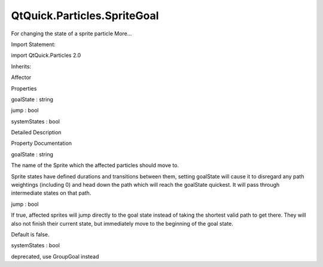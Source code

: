 QtQuick.Particles.SpriteGoal
============================

.. raw:: html

   <p>

For changing the state of a sprite particle More...

.. raw:: html

   </p>

.. raw:: html

   <!-- @@@SpriteGoal -->

.. raw:: html

   <table class="alignedsummary">

.. raw:: html

   <tr>

.. raw:: html

   <td class="memItemLeft rightAlign topAlign">

Import Statement:

.. raw:: html

   </td>

.. raw:: html

   <td class="memItemRight bottomAlign">

import QtQuick.Particles 2.0

.. raw:: html

   </td>

.. raw:: html

   </tr>

.. raw:: html

   <tr>

.. raw:: html

   <td class="memItemLeft rightAlign topAlign">

Inherits:

.. raw:: html

   </td>

.. raw:: html

   <td class="memItemRight bottomAlign">

.. raw:: html

   <p>

Affector

.. raw:: html

   </p>

.. raw:: html

   </td>

.. raw:: html

   </tr>

.. raw:: html

   </table>

.. raw:: html

   <ul>

.. raw:: html

   </ul>

.. raw:: html

   <h2 id="properties">

Properties

.. raw:: html

   </h2>

.. raw:: html

   <ul>

.. raw:: html

   <li class="fn">

goalState : string

.. raw:: html

   </li>

.. raw:: html

   <li class="fn">

jump : bool

.. raw:: html

   </li>

.. raw:: html

   <li class="fn">

systemStates : bool

.. raw:: html

   </li>

.. raw:: html

   </ul>

.. raw:: html

   <!-- $$$SpriteGoal-description -->

.. raw:: html

   <h2 id="details">

Detailed Description

.. raw:: html

   </h2>

.. raw:: html

   </p>

.. raw:: html

   <!-- @@@SpriteGoal -->

.. raw:: html

   <h2>

Property Documentation

.. raw:: html

   </h2>

.. raw:: html

   <!-- $$$goalState -->

.. raw:: html

   <table class="qmlname">

.. raw:: html

   <tr valign="top" id="goalState-prop">

.. raw:: html

   <td class="tblQmlPropNode">

.. raw:: html

   <p>

goalState : string

.. raw:: html

   </p>

.. raw:: html

   </td>

.. raw:: html

   </tr>

.. raw:: html

   </table>

.. raw:: html

   <p>

The name of the Sprite which the affected particles should move to.

.. raw:: html

   </p>

.. raw:: html

   <p>

Sprite states have defined durations and transitions between them,
setting goalState will cause it to disregard any path weightings
(including 0) and head down the path which will reach the goalState
quickest. It will pass through intermediate states on that path.

.. raw:: html

   </p>

.. raw:: html

   <!-- @@@goalState -->

.. raw:: html

   <table class="qmlname">

.. raw:: html

   <tr valign="top" id="jump-prop">

.. raw:: html

   <td class="tblQmlPropNode">

.. raw:: html

   <p>

jump : bool

.. raw:: html

   </p>

.. raw:: html

   </td>

.. raw:: html

   </tr>

.. raw:: html

   </table>

.. raw:: html

   <p>

If true, affected sprites will jump directly to the goal state instead
of taking the shortest valid path to get there. They will also not
finish their current state, but immediately move to the beginning of the
goal state.

.. raw:: html

   </p>

.. raw:: html

   <p>

Default is false.

.. raw:: html

   </p>

.. raw:: html

   <!-- @@@jump -->

.. raw:: html

   <table class="qmlname">

.. raw:: html

   <tr valign="top" id="systemStates-prop">

.. raw:: html

   <td class="tblQmlPropNode">

.. raw:: html

   <p>

systemStates : bool

.. raw:: html

   </p>

.. raw:: html

   </td>

.. raw:: html

   </tr>

.. raw:: html

   </table>

.. raw:: html

   <p>

deprecated, use GroupGoal instead

.. raw:: html

   </p>

.. raw:: html

   <!-- @@@systemStates -->


